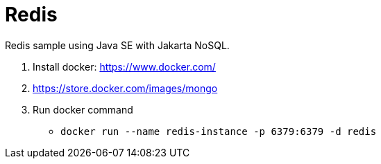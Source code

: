 = Redis

Redis sample using Java SE with Jakarta NoSQL.

1. Install docker: https://www.docker.com/
1. https://store.docker.com/images/mongo
1. Run docker command
** `docker run --name redis-instance -p 6379:6379 -d redis`
